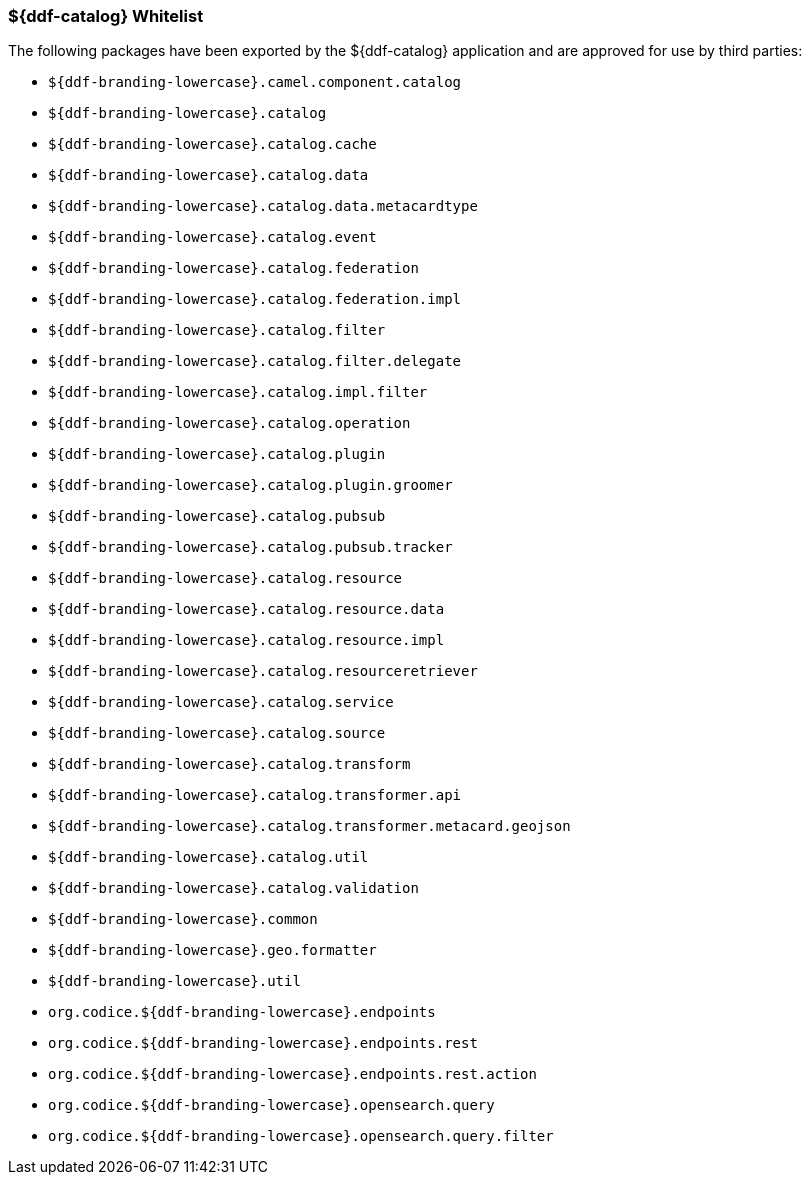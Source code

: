 
=== ${ddf-catalog} Whitelist

The following packages have been exported by the ${ddf-catalog} application and are approved for use by third parties:

* `${ddf-branding-lowercase}.camel.component.catalog`
* `${ddf-branding-lowercase}.catalog`
* `${ddf-branding-lowercase}.catalog.cache`
* `${ddf-branding-lowercase}.catalog.data`
* `${ddf-branding-lowercase}.catalog.data.metacardtype`
* `${ddf-branding-lowercase}.catalog.event`
* `${ddf-branding-lowercase}.catalog.federation`
* `${ddf-branding-lowercase}.catalog.federation.impl`
* `${ddf-branding-lowercase}.catalog.filter`
* `${ddf-branding-lowercase}.catalog.filter.delegate`
* `${ddf-branding-lowercase}.catalog.impl.filter`
* `${ddf-branding-lowercase}.catalog.operation`
* `${ddf-branding-lowercase}.catalog.plugin`
* `${ddf-branding-lowercase}.catalog.plugin.groomer`
* `${ddf-branding-lowercase}.catalog.pubsub`
* `${ddf-branding-lowercase}.catalog.pubsub.tracker`
* `${ddf-branding-lowercase}.catalog.resource`
* `${ddf-branding-lowercase}.catalog.resource.data`
* `${ddf-branding-lowercase}.catalog.resource.impl`
* `${ddf-branding-lowercase}.catalog.resourceretriever`
* `${ddf-branding-lowercase}.catalog.service`
* `${ddf-branding-lowercase}.catalog.source`
* `${ddf-branding-lowercase}.catalog.transform`
* `${ddf-branding-lowercase}.catalog.transformer.api`
* `${ddf-branding-lowercase}.catalog.transformer.metacard.geojson`
* `${ddf-branding-lowercase}.catalog.util`
* `${ddf-branding-lowercase}.catalog.validation`
* `${ddf-branding-lowercase}.common`
* `${ddf-branding-lowercase}.geo.formatter`
* `${ddf-branding-lowercase}.util`
* `org.codice.${ddf-branding-lowercase}.endpoints`
* `org.codice.${ddf-branding-lowercase}.endpoints.rest`
* `org.codice.${ddf-branding-lowercase}.endpoints.rest.action`
* `org.codice.${ddf-branding-lowercase}.opensearch.query`
* `org.codice.${ddf-branding-lowercase}.opensearch.query.filter`
